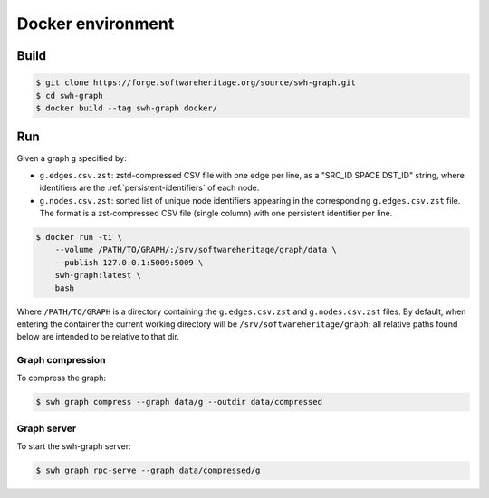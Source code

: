 Docker environment
==================


Build
-----

.. code:: bash

    $ git clone https://forge.softwareheritage.org/source/swh-graph.git
    $ cd swh-graph
    $ docker build --tag swh-graph docker/


Run
---

Given a graph ``g`` specified by:

- ``g.edges.csv.zst``: zstd-compressed CSV file with one edge per line, as a
  "SRC_ID SPACE DST_ID" string, where identifiers are the
  :ref:`persistent-identifiers` of each node.
- ``g.nodes.csv.zst``: sorted list of unique node identifiers appearing in the
  corresponding ``g.edges.csv.zst`` file. The format is a zst-compressed CSV
  file (single column) with one persistent identifier per line.

.. code:: bash

    $ docker run -ti \
        --volume /PATH/TO/GRAPH/:/srv/softwareheritage/graph/data \
        --publish 127.0.0.1:5009:5009 \
        swh-graph:latest \
        bash

Where ``/PATH/TO/GRAPH`` is a directory containing the ``g.edges.csv.zst`` and
``g.nodes.csv.zst`` files.  By default, when entering the container the current
working directory will be ``/srv/softwareheritage/graph``; all relative paths
found below are intended to be relative to that dir.


Graph compression
~~~~~~~~~~~~~~~~~

To compress the graph:

.. code:: bash

    $ swh graph compress --graph data/g --outdir data/compressed


Graph server
~~~~~~~~~~~~

To start the swh-graph server:

.. code:: bash

    $ swh graph rpc-serve --graph data/compressed/g
